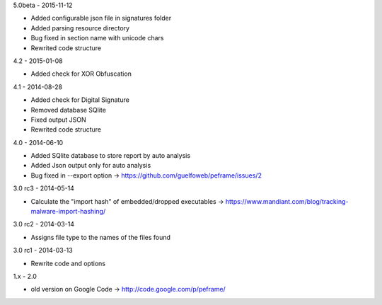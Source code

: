 5.0beta - 2015-11-12

- Added configurable json file in signatures folder
- Added parsing resource directory
- Bug fixed in section name with unicode chars
- Rewrited code structure

4.2 - 2015-01-08

- Added check for XOR Obfuscation

4.1 - 2014-08-28

- Added check for Digital Signature
- Removed database SQlite
- Fixed output JSON
- Rewrited code structure

4.0 - 2014-06-10

- Added SQlite database to store report by auto analysis
- Added Json output only for auto analysis
- Bug fixed in --export option -> https://github.com/guelfoweb/peframe/issues/2

3.0 rc3 - 2014-05-14

- Calculate the "import hash" of embedded/dropped executables -> https://www.mandiant.com/blog/tracking-malware-import-hashing/

3.0 rc2 - 2014-03-14

- Assigns file type to the names of the files found

3.0 rc1 - 2014-03-13

- Rewrite code and options

1.x - 2.0

- old version on Google Code -> http://code.google.com/p/peframe/
